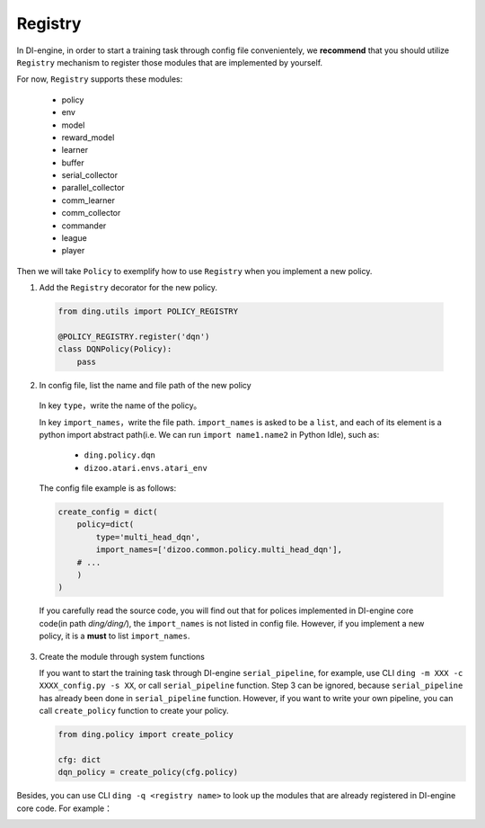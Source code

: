 Registry
============

In DI-engine, in order to start a training task through config file convenientely, we **recommend** that you should utilize ``Registry`` mechanism to register those modules that are implemented by yourself.

For now, ``Registry`` supports these modules:

   - policy
   - env
   - model
   - reward_model
   - learner
   - buffer
   - serial_collector
   - parallel_collector
   - comm_learner
   - comm_collector
   - commander
   - league
   - player

Then we will take ``Policy`` to exemplify how to use ``Registry`` when you implement a new policy.

1.  Add the ``Registry`` decorator for the new policy.

   .. code:: python
      
      from ding.utils import POLICY_REGISTRY

      @POLICY_REGISTRY.register('dqn')
      class DQNPolicy(Policy):
          pass

2.  In config file, list the name and file path of the new policy

   In key ``type``，write the name of the policy。

   In key ``import_names``，write the file path. ``import_names`` is asked to be a ``list``, and each of its element is a python import abstract path(i.e. We can run ``import name1.name2`` in Python Idle), such as:

      - ``ding.policy.dqn``
      - ``dizoo.atari.envs.atari_env``

   The config file example is as follows:
   
   .. code:: python

        create_config = dict(
            policy=dict(
                type='multi_head_dqn',
                import_names=['dizoo.common.policy.multi_head_dqn'],
            # ...
            )
        )

   If you carefully read the source code, you will find out that for polices implemented in DI-engine core code(in path `ding/ding/`), the ``import_names`` is not listed in config file. However, if you implement a new policy, it is a **must** to list ``import_names``.


3. Create the module through system functions

   If you want to start the training task through DI-engine ``serial_pipeline``, for example, use CLI ``ding -m XXX -c XXXX_config.py -s XX``, or call ``serial_pipeline`` function. Step 3 can be ignored, because ``serial_pipeline`` has already been done in ``serial_pipeline`` function.
   However, if you want to write your own pipeline, you can call ``create_policy`` function to create your policy.

   .. code:: python
      
      from ding.policy import create_policy

      cfg: dict
      dqn_policy = create_policy(cfg.policy)

Besides, you can use CLI ``ding -q <registry name>`` to look up the modules that are already registered in DI-engine core code. For example：

.. image:: images/ding_cli_registry_query.png
